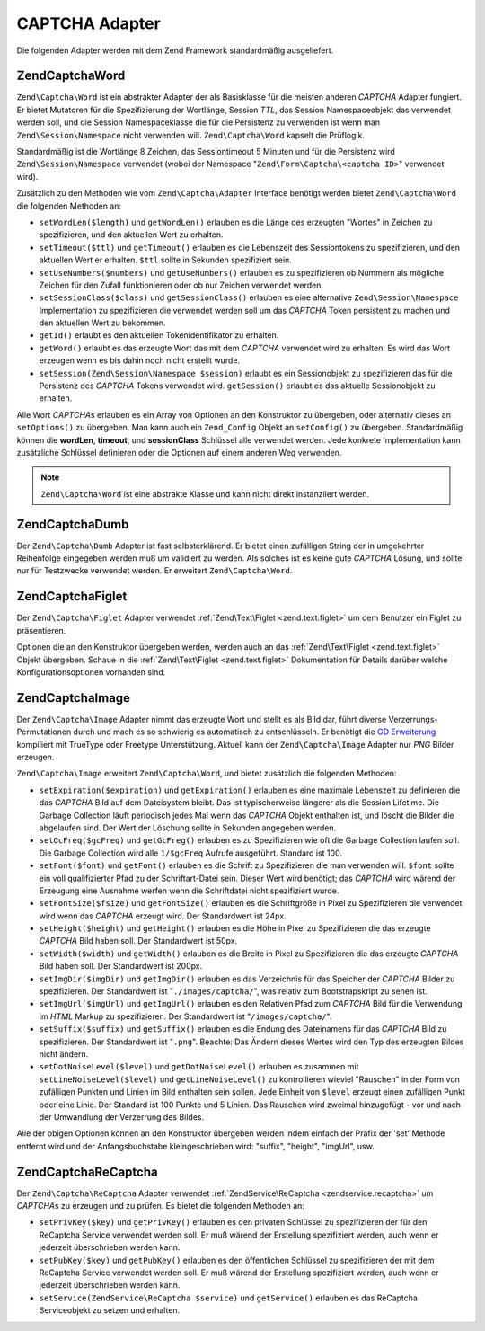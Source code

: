 .. EN-Revision: none
.. _zend.captcha.adapters:

CAPTCHA Adapter
===============

Die folgenden Adapter werden mit dem Zend Framework standardmäßig ausgeliefert.

.. _zend.captcha.adapters.word:

Zend\Captcha\Word
-----------------

``Zend\Captcha\Word`` ist ein abstrakter Adapter der als Basisklasse für die meisten anderen *CAPTCHA* Adapter
fungiert. Er bietet Mutatoren für die Spezifizierung der Wortlänge, Session *TTL*, das Session Namespaceobjekt
das verwendet werden soll, und die Session Namespaceklasse die für die Persistenz zu verwenden ist wenn man
``Zend\Session\Namespace`` nicht verwenden will. ``Zend\Captcha\Word`` kapselt die Prüflogik.

Standardmäßig ist die Wortlänge 8 Zeichen, das Sessiontimeout 5 Minuten und für die Persistenz wird
``Zend\Session\Namespace`` verwendet (wobei der Namespace "``Zend\Form\Captcha\<captcha ID>``" verwendet wird).

Zusätzlich zu den Methoden wie vom ``Zend\Captcha\Adapter`` Interface benötigt werden bietet
``Zend\Captcha\Word`` die folgenden Methoden an:

- ``setWordLen($length)`` und ``getWordLen()`` erlauben es die Länge des erzeugten "Wortes" in Zeichen zu
  spezifizieren, und den aktuellen Wert zu erhalten.

- ``setTimeout($ttl)`` und ``getTimeout()`` erlauben es die Lebenszeit des Sessiontokens zu spezifizieren, und den
  aktuellen Wert er erhalten. ``$ttl`` sollte in Sekunden spezifiziert sein.

- ``setUseNumbers($numbers)`` und ``getUseNumbers()`` erlauben es zu spezifizieren ob Nummern als mögliche Zeichen
  für den Zufall funktionieren oder ob nur Zeichen verwendet werden.

- ``setSessionClass($class)`` und ``getSessionClass()`` erlauben es eine alternative ``Zend\Session\Namespace``
  Implementation zu spezifizieren die verwendet werden soll um das *CAPTCHA* Token persistent zu machen und den
  aktuellen Wert zu bekommen.

- ``getId()`` erlaubt es den aktuellen Tokenidentifikator zu erhalten.

- ``getWord()`` erlaubt es das erzeugte Wort das mit dem *CAPTCHA* verwendet wird zu erhalten. Es wird das Wort
  erzeugen wenn es bis dahin noch nicht erstellt wurde.

- ``setSession(Zend\Session\Namespace $session)`` erlaubt es ein Sessionobjekt zu spezifizieren das für die
  Persistenz des *CAPTCHA* Tokens verwendet wird. ``getSession()`` erlaubt es das aktuelle Sessionobjekt zu
  erhalten.

Alle Wort *CAPTCHA*\ s erlauben es ein Array von Optionen an den Konstruktor zu übergeben, oder alternativ dieses
an ``setOptions()`` zu übergeben. Man kann auch ein ``Zend_Config`` Objekt an ``setConfig()`` zu übergeben.
Standardmäßig können die **wordLen**, **timeout**, und **sessionClass** Schlüssel alle verwendet werden. Jede
konkrete Implementation kann zusätzliche Schlüssel definieren oder die Optionen auf einem anderen Weg verwenden.

.. note::

   ``Zend\Captcha\Word`` ist eine abstrakte Klasse und kann nicht direkt instanziiert werden.

.. _zend.captcha.adapters.dumb:

Zend\Captcha\Dumb
-----------------

Der ``Zend\Captcha\Dumb`` Adapter ist fast selbsterklärend. Er bietet einen zufälligen String der in umgekehrter
Reihenfolge eingegeben werden muß um validiert zu werden. Als solches ist es keine gute *CAPTCHA* Lösung, und
sollte nur für Testzwecke verwendet werden. Er erweitert ``Zend\Captcha\Word``.

.. _zend.captcha.adapters.figlet:

Zend\Captcha\Figlet
-------------------

Der ``Zend\Captcha\Figlet`` Adapter verwendet :ref:`Zend\Text\Figlet <zend.text.figlet>` um dem Benutzer ein Figlet
zu präsentieren.

Optionen die an den Konstruktor übergeben werden, werden auch an das :ref:`Zend\Text\Figlet <zend.text.figlet>`
Objekt übergeben. Schaue in die :ref:`Zend\Text\Figlet <zend.text.figlet>` Dokumentation für Details darüber
welche Konfigurationsoptionen vorhanden sind.

.. _zend.captcha.adapters.image:

Zend\Captcha\Image
------------------

Der ``Zend\Captcha\Image`` Adapter nimmt das erzeugte Wort und stellt es als Bild dar, führt diverse
Verzerrungs-Permutationen durch und mach es so schwierig es automatisch zu entschlüsseln. Er benötigt die `GD
Erweiterung`_ kompiliert mit TrueType oder Freetype Unterstützung. Aktuell kann der ``Zend\Captcha\Image`` Adapter
nur *PNG* Bilder erzeugen.

``Zend\Captcha\Image`` erweitert ``Zend\Captcha\Word``, und bietet zusätzlich die folgenden Methoden:

- ``setExpiration($expiration)`` und ``getExpiration()`` erlauben es eine maximale Lebenszeit zu definieren die das
  *CAPTCHA* Bild auf dem Dateisystem bleibt. Das ist typischerweise längerer als die Session Lifetime. Die Garbage
  Collection läuft periodisch jedes Mal wenn das *CAPTCHA* Objekt enthalten ist, und löscht die Bilder die
  abgelaufen sind. Der Wert der Löschung sollte in Sekunden angegeben werden.

- ``setGcFreq($gcFreq)`` und ``getGcFreg()`` erlauben es zu Spezifizieren wie oft die Garbage Collection laufen
  soll. Die Garbage Collection wird alle ``1/$gcFreq`` Aufrufe ausgeführt. Standard ist 100.

- ``setFont($font)`` und ``getFont()`` erlauben es die Schrift zu Spezifizieren die man verwenden will. ``$font``
  sollte ein voll qualifizierter Pfad zu der Schriftart-Datei sein. Dieser Wert wird benötigt; das *CAPTCHA* wird
  wärend der Erzeugung eine Ausnahme werfen wenn die Schriftdatei nicht spezifiziert wurde.

- ``setFontSize($fsize)`` und ``getFontSize()`` erlauben es die Schriftgröße in Pixel zu Spezifizieren die
  verwendet wird wenn das *CAPTCHA* erzeugt wird. Der Standardwert ist 24px.

- ``setHeight($height)`` und ``getHeight()`` erlauben es die Höhe in Pixel zu Spezifizieren die das erzeugte
  *CAPTCHA* Bild haben soll. Der Standardwert ist 50px.

- ``setWidth($width)`` und ``getWidth()`` erlauben es die Breite in Pixel zu Spezifizieren die das erzeugte
  *CAPTCHA* Bild haben soll. Der Standardwert ist 200px.

- ``setImgDir($imgDir)`` und ``getImgDir()`` erlauben es das Verzeichnis für das Speicher der *CAPTCHA* Bilder zu
  spezifizieren. Der Standardwert ist "``./images/captcha/``", was relativ zum Bootstrapskript zu sehen ist.

- ``setImgUrl($imgUrl)`` und ``getImgUrl()`` erlauben es den Relativen Pfad zum *CAPTCHA* Bild für die Verwendung
  im *HTML* Markup zu spezifizieren. Der Standardwert ist "``/images/captcha/``".

- ``setSuffix($suffix)`` und ``getSuffix()`` erlauben es die Endung des Dateinamens für das *CAPTCHA* Bild zu
  spezifizieren. Der Standardwert ist "``.png``". Beachte: Das Ändern dieses Wertes wird den Typ des erzeugten
  Bildes nicht ändern.

- ``setDotNoiseLevel($level)`` und ``getDotNoiseLevel()`` erlauben es zusammen mit ``setLineNoiseLevel($level)``
  und ``getLineNoiseLevel()`` zu kontrollieren wieviel "Rauschen" in der Form von zufälligen Punkten und Linien im
  Bild enthalten sein sollen. Jede Einheit von ``$level`` erzeugt einen zufälligen Punkt oder eine Linie. Der
  Standard ist 100 Punkte und 5 Linien. Das Rauschen wird zweimal hinzugefügt - vor und nach der Umwandlung der
  Verzerrung des Bildes.

Alle der obigen Optionen können an den Konstruktor übergeben werden indem einfach der Präfix der 'set' Methode
entfernt wird und der Anfangsbuchstabe kleingeschrieben wird: "suffix", "height", "imgUrl", usw.

.. _zend.captcha.adapters.recaptcha:

Zend\Captcha\ReCaptcha
----------------------

Der ``Zend\Captcha\ReCaptcha`` Adapter verwendet :ref:`ZendService\ReCaptcha <zendservice.recaptcha>` um
*CAPTCHA*\ s zu erzeugen und zu prüfen. Es bietet die folgenden Methoden an:

- ``setPrivKey($key)`` und ``getPrivKey()`` erlauben es den privaten Schlüssel zu spezifizieren der für den
  ReCaptcha Service verwendet werden soll. Er muß wärend der Erstellung spezifiziert werden, auch wenn er
  jederzeit überschrieben werden kann.

- ``setPubKey($key)`` und ``getPubKey()`` erlauben es den öffentlichen Schlüssel zu spezifizieren der mit dem
  ReCaptcha Service verwendet werden soll. Er muß wärend der Erstellung spezifiziert werden, auch wenn er
  jederzeit überschrieben werden kann.

- ``setService(ZendService\ReCaptcha $service)`` und ``getService()`` erlauben es das ReCaptcha Serviceobjekt zu
  setzen und erhalten.



.. _`GD Erweiterung`: http://php.net/gd
